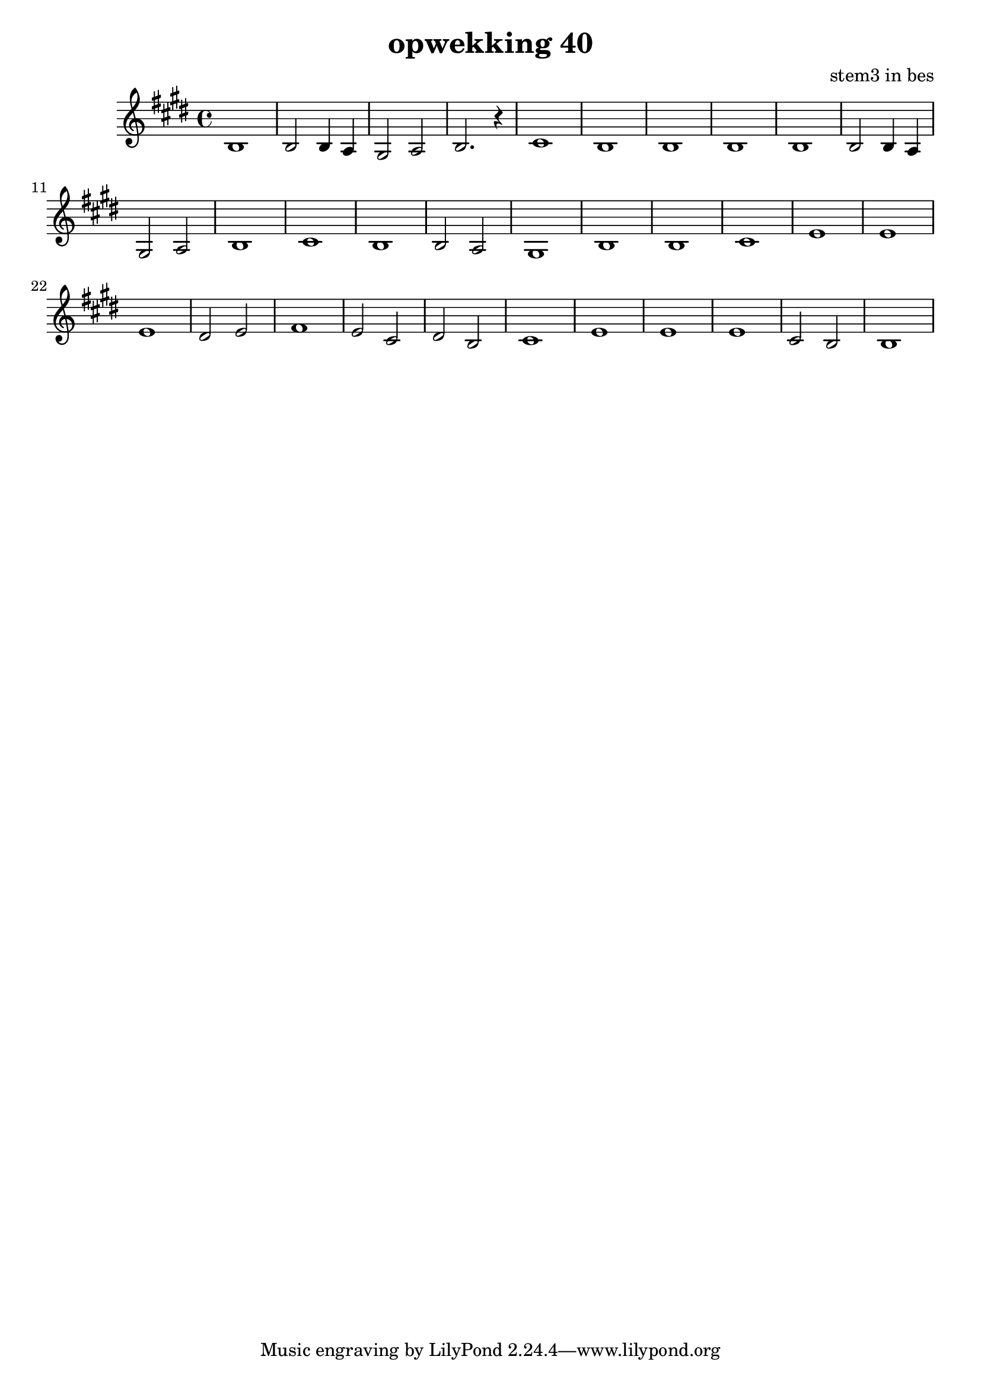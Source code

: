 \header {
title = "opwekking 40"
composer = "stem3 in bes"
}


\relative c'' {
	\key e \major
	#(set-accidental-style 'modern)
	
	b,1

	b2 b4 a4

	gis2 a2

	b2. r4

	cis1

	b1

	b1

	b1

	b1

	b2 b4 a4

	gis2 a2

	b1

	cis1
	
	b1

	b2 a2

	gis1

	%groep b

	b1

	b1

	cis1

	e1

	e1

	e1

	dis2 e2

	fis1

	e2 cis2

	dis2 b2

	cis1

	e1

	e1

	e1

	cis2 b2

	b1	
}

